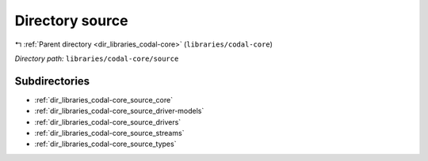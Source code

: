 .. _dir_libraries_codal-core_source:


Directory source
================


|exhale_lsh| :ref:`Parent directory <dir_libraries_codal-core>` (``libraries/codal-core``)

.. |exhale_lsh| unicode:: U+021B0 .. UPWARDS ARROW WITH TIP LEFTWARDS

*Directory path:* ``libraries/codal-core/source``

Subdirectories
--------------

- :ref:`dir_libraries_codal-core_source_core`
- :ref:`dir_libraries_codal-core_source_driver-models`
- :ref:`dir_libraries_codal-core_source_drivers`
- :ref:`dir_libraries_codal-core_source_streams`
- :ref:`dir_libraries_codal-core_source_types`



